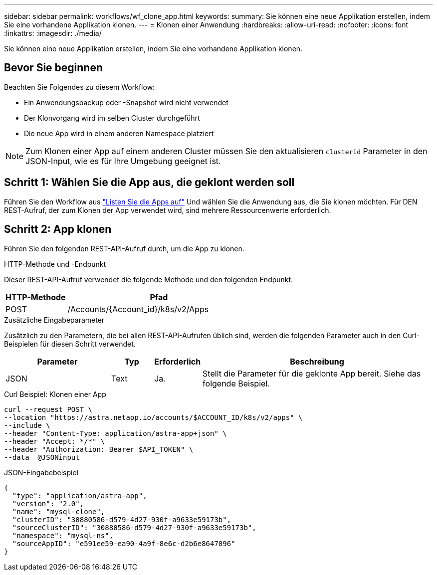 ---
sidebar: sidebar 
permalink: workflows/wf_clone_app.html 
keywords:  
summary: Sie können eine neue Applikation erstellen, indem Sie eine vorhandene Applikation klonen. 
---
= Klonen einer Anwendung
:hardbreaks:
:allow-uri-read: 
:nofooter: 
:icons: font
:linkattrs: 
:imagesdir: ./media/


[role="lead"]
Sie können eine neue Applikation erstellen, indem Sie eine vorhandene Applikation klonen.



== Bevor Sie beginnen

Beachten Sie Folgendes zu diesem Workflow:

* Ein Anwendungsbackup oder -Snapshot wird nicht verwendet
* Der Klonvorgang wird im selben Cluster durchgeführt
* Die neue App wird in einem anderen Namespace platziert



NOTE: Zum Klonen einer App auf einem anderen Cluster müssen Sie den aktualisieren `clusterId` Parameter in den JSON-Input, wie es für Ihre Umgebung geeignet ist.



== Schritt 1: Wählen Sie die App aus, die geklont werden soll

Führen Sie den Workflow aus link:wf_list_man_apps.html["Listen Sie die Apps auf"] Und wählen Sie die Anwendung aus, die Sie klonen möchten. Für DEN REST-Aufruf, der zum Klonen der App verwendet wird, sind mehrere Ressourcenwerte erforderlich.



== Schritt 2: App klonen

Führen Sie den folgenden REST-API-Aufruf durch, um die App zu klonen.

.HTTP-Methode und -Endpunkt
Dieser REST-API-Aufruf verwendet die folgende Methode und den folgenden Endpunkt.

[cols="25,75"]
|===
| HTTP-Methode | Pfad 


| POST | /Accounts/{Account_id}/k8s/v2/Apps 
|===
.Zusätzliche Eingabeparameter
Zusätzlich zu den Parametern, die bei allen REST-API-Aufrufen üblich sind, werden die folgenden Parameter auch in den Curl-Beispielen für diesen Schritt verwendet.

[cols="25,10,10,55"]
|===
| Parameter | Typ | Erforderlich | Beschreibung 


| JSON | Text | Ja. | Stellt die Parameter für die geklonte App bereit. Siehe das folgende Beispiel. 
|===
.Curl Beispiel: Klonen einer App
[source, curl]
----
curl --request POST \
--location "https://astra.netapp.io/accounts/$ACCOUNT_ID/k8s/v2/apps" \
--include \
--header "Content-Type: application/astra-app+json" \
--header "Accept: */*" \
--header "Authorization: Bearer $API_TOKEN" \
--data  @JSONinput
----
.JSON-Eingabebeispiel
[source, json]
----
{
  "type": "application/astra-app",
  "version": "2.0",
  "name": "mysql-clone",
  "clusterID": "30880586-d579-4d27-930f-a9633e59173b",
  "sourceClusterID": "30880586-d579-4d27-930f-a9633e59173b",
  "namespace": "mysql-ns",
  "sourceAppID": "e591ee59-ea90-4a9f-8e6c-d2b6e8647096"
}
----